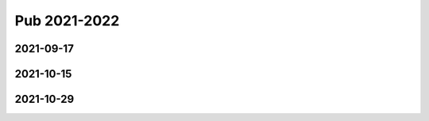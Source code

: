 =============
Pub 2021-2022
=============

2021-09-17
==========

.. bibliography:: ../bibs/m2021-09-17.bib
   :list: enumerated
   :style: unsrtalpha
   :all:


2021-10-15
==========

.. bibliography:: ../bibs/m2021-10-15.bib
   :list: enumerated
   :style: unsrtalpha
   :all:

2021-10-29
==========

.. bibliography:: ../bibs/m2021-10-29.bib
   :list: enumerated
   :style: unsrtalpha
   :all:


